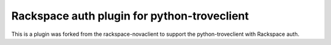 Rackspace auth plugin for python-troveclient
============================================

.. image:: https://travis-ci.org/cp16net/rackspace-troveclient.svg?branch=master
   :target: https://travis-ci.org/cp16net/rackspace-troveclient

This is a plugin was forked from the rackspace-novaclient to support the python-troveclient with Rackspace auth.
